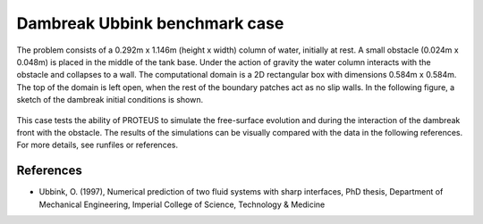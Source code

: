 Dambreak Ubbink benchmark case
================================

The problem consists of a 0.292m  x 1.146m (height x width) column of water, initially at rest. 
A small obstacle (0.024m x 0.048m) is placed in the middle of the tank base.                    
Under the action of gravity the water column interacts with the obstacle and collapses to a wall. 
The computational domain is a 2D rectangular box with  dimensions 0.584m x 0.584m. 
The top of the domain is left open, when the rest of the boundary patches act as no slip walls. 
In the following figure, a sketch of the dambreak initial conditions is shown.

.. figure:: ./dambreakUbbink.bmp
   :width: 100%
   :align: center

This case tests the ability of PROTEUS to simulate the free-surface evolution and during the interaction of the dambreak front with the obstacle.
The results of the simulations can be visually compared with the data in the following references.
For more details, see runfiles or references.

References
--------------------------------

- Ubbink, O. (1997), Numerical prediction of two fluid systems with sharp interfaces, PhD thesis, Department of Mechanical Engineering, Imperial College of Science, Technology & Medicine

